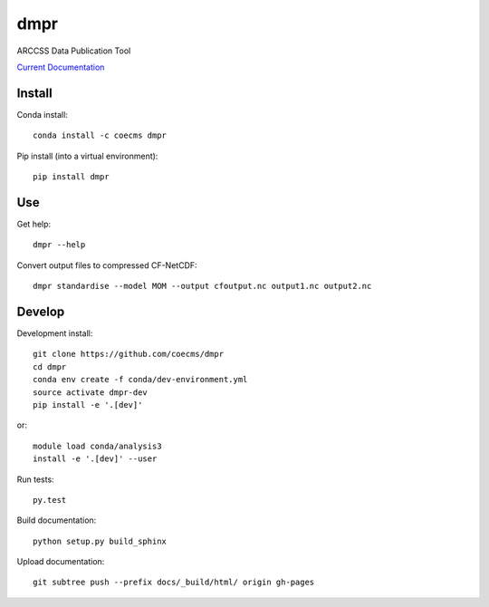 ====
dmpr
====

ARCCSS Data Publication Tool

.. image:: https://readthedocs.org/projects/dmpr/badge/?version=latest
  :target: https://dmpr.readthedocs.io/en/latest
.. image:: https://travis-ci.org/coecms/dmpr.svg?branch=master
  :target: https://travis-ci.org/coecms/dmpr
.. image:: https://circleci.com/gh/coecms/dmpr.svg?style=shield
  :target: https://circleci.com/gh/coecms/dmpr
.. image:: http://codecov.io/github/coecms/dmpr/coverage.svg?branch=master
  :target: http://codecov.io/github/coecms/dmpr?branch=master
.. image:: https://landscape.io/github/coecms/dmpr/master/landscape.svg?style=flat
  :target: https://landscape.io/github/coecms/dmpr/master
.. image:: https://codeclimate.com/github/coecms/dmpr/badges/gpa.svg
  :target: https://codeclimate.com/github/coecms/dmpr
.. image:: https://badge.fury.io/py/dmpr.svg
  :target: https://pypi.python.org/pypi/dmpr

`Current Documentation <http://dmpr.readthedocs.io/en/stable/>`_

.. content-marker-for-sphinx

-------
Install
-------

Conda install::

    conda install -c coecms dmpr

Pip install (into a virtual environment)::

    pip install dmpr

---
Use
---

Get help::

    dmpr --help

Convert output files to compressed CF-NetCDF::

    dmpr standardise --model MOM --output cfoutput.nc output1.nc output2.nc


-------
Develop
-------

Development install::

    git clone https://github.com/coecms/dmpr
    cd dmpr
    conda env create -f conda/dev-environment.yml
    source activate dmpr-dev
    pip install -e '.[dev]'

or::

    module load conda/analysis3
    install -e '.[dev]' --user

Run tests::

    py.test

Build documentation::

    python setup.py build_sphinx

Upload documentation::

    git subtree push --prefix docs/_build/html/ origin gh-pages

